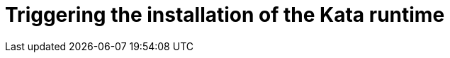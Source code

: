 //Module included in the following assemblies:
//
// * sandboxed_containers/deploying_sandboxed_containers.adoc

[id="sandboxed-containers-triggering-installation-kata-runtime_{context}"]

= Triggering the installation of the Kata runtime
